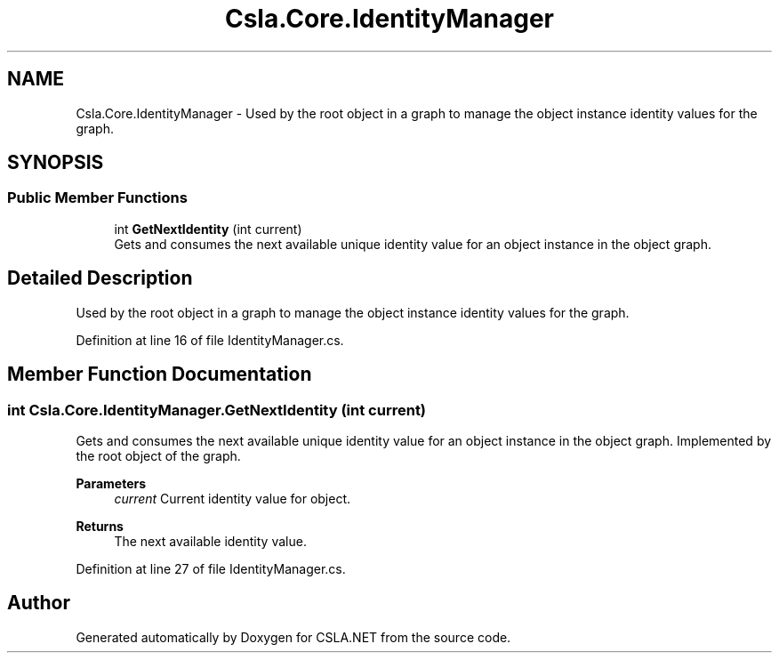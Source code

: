 .TH "Csla.Core.IdentityManager" 3 "Thu Jul 22 2021" "Version 5.4.2" "CSLA.NET" \" -*- nroff -*-
.ad l
.nh
.SH NAME
Csla.Core.IdentityManager \- Used by the root object in a graph to manage the object instance identity values for the graph\&.  

.SH SYNOPSIS
.br
.PP
.SS "Public Member Functions"

.in +1c
.ti -1c
.RI "int \fBGetNextIdentity\fP (int current)"
.br
.RI "Gets and consumes the next available unique identity value for an object instance in the object graph\&. "
.in -1c
.SH "Detailed Description"
.PP 
Used by the root object in a graph to manage the object instance identity values for the graph\&. 


.PP
Definition at line 16 of file IdentityManager\&.cs\&.
.SH "Member Function Documentation"
.PP 
.SS "int Csla\&.Core\&.IdentityManager\&.GetNextIdentity (int current)"

.PP
Gets and consumes the next available unique identity value for an object instance in the object graph\&. Implemented by the root object of the graph\&.
.PP
\fBParameters\fP
.RS 4
\fIcurrent\fP Current identity value for object\&.
.RE
.PP
\fBReturns\fP
.RS 4
The next available identity value\&.
.RE
.PP

.PP
Definition at line 27 of file IdentityManager\&.cs\&.

.SH "Author"
.PP 
Generated automatically by Doxygen for CSLA\&.NET from the source code\&.
